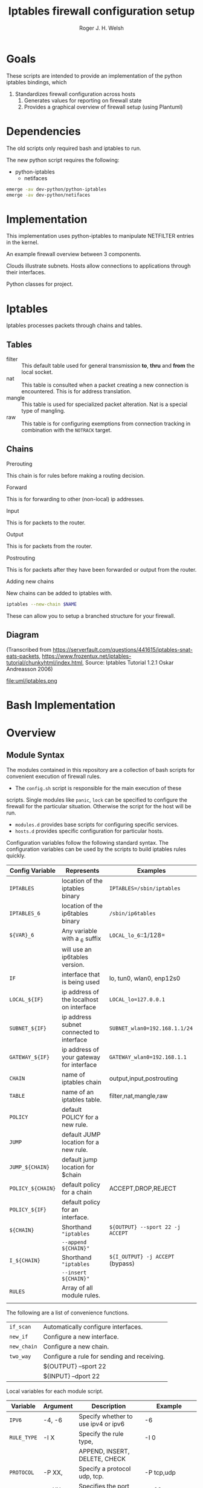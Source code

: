 #+TITLE: Iptables firewall configuration setup
#+AUTHOR: Roger J. H. Welsh
#+EMAIL: rjhwelsh@gmail.com
#+STARTUP: inlineimages

\newpage
* Goals
These scripts are intended to provide an implementation of the python iptables
bindings, which
    1) Standardizes firewall configuration across hosts
		2) Generates values for reporting on firewall state
		3) Provides a graphical overview of firewall setup (using Plantuml)

* Dependencies
The old scripts only required bash and iptables to run.

The new python script requires the following:
    - python-iptables
		- netifaces
#+BEGIN_SRC sh
emerge -av dev-python/python-iptables
emerge -av dev-python/netifaces
#+END_SRC

* Implementation
This implementation uses python-iptables to manipulate NETFILTER entries in the
kernel.

An example firewall overview between 3 components.
#+BEGIN_SRC plantuml :file uml/python_example_network.png :exports none
	@startuml
	/' Hosts '/
	node server
	interface tun as server_tun
	interface eth as server_eth
	server -- server_tun
	server -[#blue]- server_eth

	node client
	interface wlan as client_wlan
	interface tun as client_tun
	client -[#blue]- client_wlan
	client -- client_tun

	/' Subnets '/
	cloud vpn_subnet
	cloud internet

	/' Applications '/
	server_tun -0)- client_tun : https
	server_tun -0)- client_tun : ssh
	server_tun -0)- client_tun : rsync
	server_tun -[#green]0)- vpn_subnet : ftp
	server_tun -[#green]-+ vpn_subnet : ftp
	server_eth -[#blue](0- internet : openvpn
	internet -0)- client_wlan : https
	internet -[#blue]0)- client_wlan : openvpn

	@enduml
#+END_SRC

#+RESULTS:
[[file:uml/python_example_network.png]]


Clouds illustrate subnets.
Hosts allow connections to applications through their interfaces.

Python classes for project.
#+BEGIN_SRC plantuml :file uml/python_class.png :exports none
						 @startuml
						 /' Host class defines the implementation of iptables for a host.  '/
						 class "Host" as H {
					 void start()
					 void stop()
					 void print()
					 void log()
					 void status()
					 void lock()
					 void panic()
		}

						 /' An app describes the required ports between a client and a server to operate. '/
						 class "App" as A

						 /' A topology describes how to implement rules for a server/client/intermediate node. '/
						 class "Topology" as T

				 /' A subnet describes a source/destination address for each rule '/
						 class "Subnet" as S

				/' A physical describes the physical interface for a rule. '/
						 class "Physical" as P

	/' Rule 64 is a base type used for facilitating combinations of the different types '/
						 class "Rule64" as R


				P -- S : subnet
				P -- S : router_ip
				P -- S : my_ip
				P --o H : interfaces
				A --o H : applications
				T --o H : topologies

				R <|-- P
				R <|-- A
				R <|-- T


						 @enduml
#+END_SRC

#+RESULTS:
[[file:uml/python_class.png]]

* Iptables
Iptables processes packets through chains and tables.

** Tables
 * filter ::
		 This default table used for general transmission *to*, *thru* and *from*
		 the local socket.
 * nat ::
		 This table is consulted when a packet creating a new connection is
		 encountered. This is for address translation.
 * mangle ::
		 This table is used for specialized packet alteration. Nat is a special type of
		 mangling.
 * raw ::
		 This table is for configuring exemptions from connection tracking in
		 combination with the =NOTRACK= target.
** Chains
  * Prerouting ::
This chain is for rules before making a routing decision.
 * Forward ::
This is for forwarding to other (non-local) ip addresses.
 * Input ::
This is for packets to the router.
 * Output ::
This is for packets from the router.
 * Postrouting ::
 This is for packets after they have been forwarded or output from the router.
 * Adding new chains ::
New chains can be added to iptables with.
#+BEGIN_SRC sh
iptables --new-chain $NAME
#+END_SRC
These can allow you to setup a branched structure for your firewall.

** Diagram

(Transcribed from
https://serverfault.com/questions/441615/iptables-snat-eats-packets,
https://www.frozentux.net/iptables-tutorial/chunkyhtml/index.html,
Source: Iptables Tutorial 1.2.1 Oskar Andreasson 2006)

#+BEGIN_SRC plantuml :file uml/iptables.png :exports none
	@startuml
	title Iptables Fundamental

	!include uml/skinparam.plantuml
	(*) --> "<<raw>>\nPREROUTING" <<preroute>> <<raw>>
	--> "<<mangle>>\nPREROUTING"  <<preroute>> <<mangle>>
	--> "<<nat>>\nPREROUTING" <<preroute>> <<nat>>
	If "" then
	-right-> [forward] "<<mangle>>\nFORWARD" <<forward>> <<mangle>>
	--> "<<filter>>\nFORWARD"  as FWD1 <<forward>> <<filter>>
	else
	-left-> [input] "<<mangle>>\nINPUT" <<input>> <<mangle>>
	-left-> "<<filter>>\nINPUT"  <<input>> <<filter>>
	-down-> "<<local>>\nPROCESS" <<local>>
	-down-> "<<raw>>\nOUTPUT" <<output>> <<raw>>
	-right-> "<<mangle>>\nOUTPUT" <<output>> <<mangle>>
	-right-> "<<nat>>\nOUTPUT" <<output>> <<nat>>
	-right-> "<<filter>>\nOUTPUT" as OUT1 <<output>> <<filter>>
	endif
	-right-> "<<route>>\nDecision" as POST0 <<route>>
	FWD1 -left-> POST0
	--> "<<mangle>>\nPOSTROUTING" <<postroute>> <<mangle>>
	--> "<<nat>>\nPOSTROUTING" <<postroute>> <<nat>>
	--> (*)
	@enduml

#+END_SRC

#+RESULTS:
[[file:uml/iptables.png]]

#+NAME: Iptables Processing. fig:iptables1
#+CAPTION: Illustrates how iptables processes internet packets at layer 2.
#+ATTR_ORG: :width 100%
#+ATTR_LATEX: :height 0.9\textheight
 file:uml/iptables.png




* Bash Implementation
* Overview
** Module Syntax

The modules contained in this repository are a collection of bash scripts for
convenient execution of firewall rules.

 * The =config.sh= script is responsible for the main execution of these
scripts. Single modules like =panic=, =lock= can be specified to configure the
firewall for the particular situation. Otherwise the script for the host will be
run.
 * =modules.d= provides base scripts for configuring specific services.
 * =hosts.d= provides specific configuration for particular hosts.

Configuration variables follow the following standard syntax.
The configuration variables can be used by the scripts to build iptables rules
quickly.

| Config Variable   | Represents                               | Examples                         |
|-------------------+------------------------------------------+----------------------------------|
| =IPTABLES=        | location of the iptables binary          | =IPTABLES=/sbin/iptables=        |
| =IPTABLES_6=      | location of the ip6tables binary         | =/sbin/ip6tables=                |
| =${VAR}_6=        | Any variable with a _6 suffix            | =LOCAL_lo_6=::1/128=             |
|                   | will use an ip6tables version.           |                                  |
|-------------------+------------------------------------------+----------------------------------|
| =IF=              | interface that is being used             | lo, tun0, wlan0, enp12s0         |
| =LOCAL_${IF}=     | ip address of the localhost on interface | =LOCAL_lo=127.0.0.1=             |
| =SUBNET_${IF}=    | ip address subnet connected to interface | =SUBNET_wlan0=192.168.1.1/24=    |
| =GATEWAY_${IF}=   | ip address of your gateway for interface | =GATEWAY_wlan0=192.168.1.1=      |
|-------------------+------------------------------------------+----------------------------------|
| =CHAIN=           | name of iptables chain                   | output,input,postrouting         |
| =TABLE=           | name of an iptables table.               | filter,nat,mangle,raw            |
| =POLICY=          | default POLICY for a new rule.           |                                  |
| =JUMP=            | default JUMP location for a new rule.    |                                  |
| =JUMP_${CHAIN}=   | default jump location for $chain         |                                  |
| =POLICY_${CHAIN}= | default policy for a chain               | ACCEPT,DROP,REJECT               |
| =POLICY_${IF}=    | default policy for an interface.         |                                  |
|-------------------+------------------------------------------+----------------------------------|
| =${CHAIN}=        | Shorthand ="iptables=                    | =${OUTPUT} --sport 22 -j ACCEPT= |
|                   | =--append ${CHAIN}"=                     |                                  |
| =I_${CHAIN}=      | Shorthand ="iptables=                    | =${I_OUTPUT} -j ACCEPT= (bypass) |
|                   | =--insert ${CHAIN}"=                     |                                  |
|-------------------+------------------------------------------+----------------------------------|
| =RULES=           | Array of all module rules.               |                                  |
|                   |                                          |                                  |
|-------------------+------------------------------------------+----------------------------------|


The following are a list of convenience functions.
|-------------+---------------------------------------------+
| =if_scan=   | Automatically configure interfaces.         |
| =new_if=    | Configure a new interface.                  |
| =new_chain= | Configure a new chain.                      |
|-------------+---------------------------------------------+
| =two_way=   | Configure a rule for sending and receiving. |
|             | ${OUTPUT} --sport 22                        |
|             | ${INPUT} --dport 22                         |
|-------------+---------------------------------------------+


Local variables for each module script.
| Variable    | Argument | Description                              | Example           |
|-------------+----------+------------------------------------------+-------------------|
| =IPV6=      | -4, -6   | Specify whether to use ipv4 or ipv6      | -6                |
| =RULE_TYPE= | -I X     | Specify the rule type,                   | -I 0              |
|             |          | APPEND, INSERT, DELETE, CHECK            |                   |
| =PROTOCOL=  | -P XX,   | Specify a protocol udp, tcp.             | -P tcp,udp        |
| =PORT=      | -p XX,   | Specifies the port for the module        | -p 22             |
| =SRC=       | -s XX,   | Specifies an ip address range for module | -s 192.168.1.1/24 |
| =DEST=      | -d XX,   | Destination ip address range             | -d 192.168.2.1/24 |
| =CTSTATE=   | -c XX,   | Specify a ctstate for connection         | -c ESTABLISHED    |
| =IF=        | -i XX,   | Specify an interface to operate over.    | -i wlan0          |
| =OF=        | -o XX,   | Specify an output interface.             | -o eth0           |
| =MARK=      | -m XX,   | Specify a value for MARK                 | -m 12             |
| =TARGET=    | -j XX,   | Specify the modules jump target.         | -j ACCEPT         |
| =CHAIN=     | -C XX,   | Specify the chains to use.               | -C OUTPUT         |
| =DCHAIN=    | -D XX,   | Specify output chains                    | -D POSTROUTING    |
| =TABLE=     | -t XX,   | Specify a default routing table.         | -t FILTER         |
| =LOG=       | -l       | Specifies enabling logging rules.        | -l                |
| =VERBOSE=   | -v       | Verbosely executes script.               | -v                |
|-------------+----------+------------------------------------------+-------------------|

Default functions.
| Module | Description                                                       |
|--------+-------------------------------------------------------------------|
| print  | Echos each rule to STDOUT.                                        |
| start  | Sets up the default firewall profile configuration variables.     |
| stop   | Removes *specific* iptables chains, tables and rules.             |
| flush  | Removes *all* iptables chains, tables and rules.                  |
| log    | Replaces the target of each rule in the module with "-j LOG"      |
| status | Reports back the status of each rule in the module, and stats.    |
| panic  | Locks out server completely.                                      |
|--------+-------------------------------------------------------------------|
| lock   | Locks down server, except for critical remote/local admin access. |
|        | (Specific to each host.)                                          |
|--------+-------------------------------------------------------------------|

Some examples for a module.
#+BEGIN_EXAMPLE first_module
# First module

# This is included in every module.
ENV_FILE=`dirname "$(dirname \
					 "$(readlink -e "$0" )")"`/init.d/env
source "${ENV_FILE}" "$@" || exit 1
# Empty arrays
RULES=()
RULES_TGT=()

# Accept all packets in output chain.
# ipv4 by default.
RULES[0]="OUTPUT "
RULES_TGT[0]="-j ACCEPT"

# For ipv6 simply prepend a "6"
RULES[1]="6 OUTPUT "
RULES_TGT[1]="-j ACCEPT"

# General form :
# Jump to $TARGET for every packet in $CHAIN
RULES[2]="${CHAIN} "
RULES_TGT[2]="-j ${TARGET}"
# This can be specified on the CLI or in your host file.
# ./init.d/first_module start -C OUTPUT -j ACCEPT

# Specify options in the RULES[$i] var.
# RULES_TGT is special to allow for quick replacement. (i.e. in logging).
# TARGET anything from sport 22 and lan 192.168.1.1/24
RULES[2]="${CHAIN} --sport 22 -s 192.168.1.1/24"
RULES_TGT[2]="-j ${TARGET}"

# After all the rules are defined put a '$1' at the end of the script.
# This will run the required function from 'init.d/env'
# Execute function
$1
#+END_EXAMPLE

** Artifacts

#+BEGIN_SRC plantuml :file uml/artifacts.png :exports none
			@startuml
		title Source Layout

			 folder hosts.d {
						artifact localhost
						artifact host1
						artifact host2
						}

			 folder skel.d {
						artifact host as skel.host
						artifact init as skel.init
						artifact conf as skel.conf
						}
	note top
	Provides templates
	for hosts and
	scripts.
	end note


			 folder init.d {
				 artifact env as init.env
	note right
	Sources corresponding
	config file in conf.d
	for "env"
	then for "lo"
	and then any args
	end note
				 artifact lo as init.lo
	note left
	"lo" can be replaced
	with any script in
	the init.d directory
	end note
				 artifact client as init.client
				 artifact policy as init.policy
				 artifact server as init.server
				 artifact forward as init.forward
			 }



			 folder conf.d {
				 artifact "env\n(1st)" as conf.env
				 artifact "lo\n(2nd)" as conf.lo
				 artifact client as conf.client
				 artifact policy as conf.policy
				 artifact server as conf.server
				 artifact forward as conf.forward
			 }

			 artifact setup.sh as s
	note left
	Runs host script
	or an alternative
	script from init.d
	end note

		artifact "args\n(3rd)" as args

			 s -[#green]-> hosts.d
			 s -[#green]-> init.d
			 localhost --> init.lo
			 init.lo --> init.env
			 init.env --> conf.env
			 init.env --> conf.lo
		   init.env --> args
			 /' skel.host -[#blue]-> host1 '/
			 /' skel.init -[#blue]-> init.lo '/
			 /' skel.conf -[#blue]-> conf.lo '/

			@enduml
#+END_SRC

#+RESULTS:
[[file:uml/artifacts.png]]

 #+NAME: The source directory fig:artifacts
 #+CAPTION: The source directory structure.
 #+ATTR_ORG: :width 100%
 #+ATTR_LATEX: :options scale=0.5
	file:uml/artifacts.png

* Base functions
Configure all the variables required for the module.
** start
Starts up all default rules for host/service.
#+BEGIN_EXAMPLE sh
./hosts.d/localhost start
#+END_EXAMPLE

** stop
Remove all rules, tables and chains from iptables.
#+BEGIN_EXAMPLE sh
./hosts.d/localhost stop
#+END_EXAMPLE

** reload
Runs =stop=, and then immediately runs =start=.
#+BEGIN_EXAMPLE sh
./hosts.d/localhost reload
#+END_EXAMPLE

** log
Adds logging rules instead of default rules.
If rules are already loaded, logging rules will appear ahead of any other rules.
#+BEGIN_EXAMPLE sh
./hosts.d/localhost log ${@}
#+END_EXAMPLE

** panic
Panic. ALL INTERFACES ARE LOCKED.
#+BEGIN_EXAMPLE sh
./hosts.d/localhost panic
#+END_EXAMPLE
Even the administrative interfaces.
Only non-network logins are permitted.
Default POLICY is set to deny.
 #+BEGIN_SRC plantuml :file uml/panic.png :exports none
@startuml
			title Panic Module
			hide footbox
			!include uml/skinparam.plantuml
			participant localhost as local
			[-[#red]>x local :<<input>>\n
			local x<[#blue]-] :<<output>>
			[-[#orange]>o local :<<forward>>
			local x<[#orange]-] :<<forward>>
@enduml

 #+END_SRC

 #+RESULTS:
 [[file:uml/panic.png]]

 #+NAME: The panic module fig:panic
 #+CAPTION: The panic module
 #+ATTR_ORG: :width 100%
 #+ATTR_LATEX: :options scale=0.5
	file:uml/panic.png
** lock
Only special access through remote and local administrative channels are
allowed. All normal (non-essential) services are cut.

#+BEGIN_EXAMPLE sh
./hosts.d/localhost lock
#+END_EXAMPLE

 #+BEGIN_SRC plantuml :file uml/lock.png :exports none
	 @startuml
				 title Lock Module
				 hide footbox
				 !include uml/skinparam.plantuml
				 participant localhost as local
				 participant admin as admin
				 participant vpnclient as vpn

         vpn -[#red]>> local : openvpn
         local -[#blue]>> vpn : openvpn

				 admin -[#red]> local :ssh -p 22
				 local -[#blue]> admin :ssh -p 22


				 [-[#red]>x local :<<input>>
				 local x<[#blue]-] :<<output>>
				 [-[#orange]>o local :<<forward>>
				 local x<[#orange]-] :<<forward>>
	 @enduml
 #+END_SRC

 #+RESULTS:
 [[file:uml/lock.png]]

 #+NAME: The lock module fig:lock
 #+CAPTION: The lock module
 #+ATTR_ORG: :width 100%
 #+ATTR_LATEX: :options scale=0.4
	file:uml/lock.png
** Additional notes
All of these services are configurable bash functions in the host directory.


* Services
** local
Accept all packets from local ip addresses.
 #+BEGIN_SRC plantuml :file uml/local.png :exports none
	 @startuml
				 title Local Module
				 hide footbox
				 !include uml/skinparam.plantuml
				 participant localnet as subnet
				 participant localhost as local

				 subnet -[#red]> local :
				 local -[#blue]> subnet :
				 subnet -[#orange]>o local :
	 @enduml
 #+END_SRC

 #+RESULTS:
 [[file:uml/local.png]]

 #+NAME: The local module fig:lock
 #+CAPTION: The local module
 #+ATTR_ORG: :width 100%
 #+ATTR_LATEX: :options scale=0.4
	file:uml/local.png
